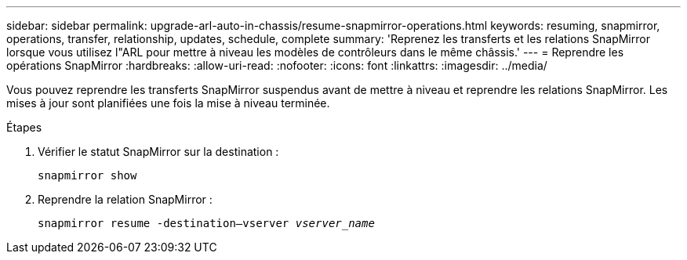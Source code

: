 ---
sidebar: sidebar 
permalink: upgrade-arl-auto-in-chassis/resume-snapmirror-operations.html 
keywords: resuming, snapmirror, operations, transfer, relationship, updates, schedule, complete 
summary: 'Reprenez les transferts et les relations SnapMirror lorsque vous utilisez l"ARL pour mettre à niveau les modèles de contrôleurs dans le même châssis.' 
---
= Reprendre les opérations SnapMirror
:hardbreaks:
:allow-uri-read: 
:nofooter: 
:icons: font
:linkattrs: 
:imagesdir: ../media/


[role="lead"]
Vous pouvez reprendre les transferts SnapMirror suspendus avant de mettre à niveau et reprendre les relations SnapMirror. Les mises à jour sont planifiées une fois la mise à niveau terminée.

.Étapes
. Vérifier le statut SnapMirror sur la destination :
+
`snapmirror show`

. Reprendre la relation SnapMirror :
+
`snapmirror resume -destination–vserver _vserver_name_`


